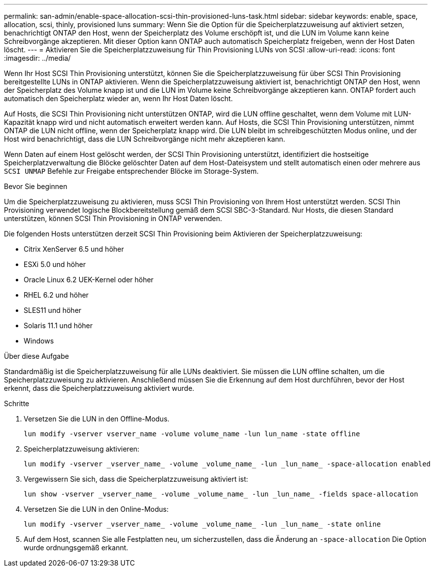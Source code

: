 ---
permalink: san-admin/enable-space-allocation-scsi-thin-provisioned-luns-task.html 
sidebar: sidebar 
keywords: enable, space, allocation, scsi, thinly, provisioned luns 
summary: Wenn Sie die Option für die Speicherplatzzuweisung auf aktiviert setzen, benachrichtigt ONTAP den Host, wenn der Speicherplatz des Volume erschöpft ist, und die LUN im Volume kann keine Schreibvorgänge akzeptieren. Mit dieser Option kann ONTAP auch automatisch Speicherplatz freigeben, wenn der Host Daten löscht. 
---
= Aktivieren Sie die Speicherplatzzuweisung für Thin Provisioning LUNs von SCSI
:allow-uri-read: 
:icons: font
:imagesdir: ../media/


[role="lead"]
Wenn Ihr Host SCSI Thin Provisioning unterstützt, können Sie die Speicherplatzzuweisung für über SCSI Thin Provisioning bereitgestellte LUNs in ONTAP aktivieren.  Wenn die Speicherplatzzuweisung aktiviert ist, benachrichtigt ONTAP den Host, wenn der Speicherplatz des Volume knapp ist und die LUN im Volume keine Schreibvorgänge akzeptieren kann. ONTAP fordert auch automatisch den Speicherplatz wieder an, wenn Ihr Host Daten löscht.

Auf Hosts, die SCSI Thin Provisioning nicht unterstützen ONTAP, wird die LUN offline geschaltet, wenn dem Volume mit LUN-Kapazität knapp wird und nicht automatisch erweitert werden kann. Auf Hosts, die SCSI Thin Provisioning unterstützen, nimmt ONTAP die LUN nicht offline, wenn der Speicherplatz knapp wird. Die LUN bleibt im schreibgeschützten Modus online, und der Host wird benachrichtigt, dass die LUN Schreibvorgänge nicht mehr akzeptieren kann.

Wenn Daten auf einem Host gelöscht werden, der SCSI Thin Provisioning unterstützt, identifiziert die hostseitige Speicherplatzverwaltung die Blöcke gelöschter Daten auf dem Host-Dateisystem und stellt automatisch einen oder mehrere aus `SCSI UNMAP` Befehle zur Freigabe entsprechender Blöcke im Storage-System.

.Bevor Sie beginnen
Um die Speicherplatzzuweisung zu aktivieren, muss SCSI Thin Provisioning von Ihrem Host unterstützt werden. SCSI Thin Provisioning verwendet logische Blockbereitstellung gemäß dem SCSI SBC-3-Standard. Nur Hosts, die diesen Standard unterstützen, können SCSI Thin Provisioning in ONTAP verwenden.

Die folgenden Hosts unterstützen derzeit SCSI Thin Provisioning beim Aktivieren der Speicherplatzzuweisung:

* Citrix XenServer 6.5 und höher
* ESXi 5.0 und höher
* Oracle Linux 6.2 UEK-Kernel oder höher
* RHEL 6.2 und höher
* SLES11 und höher
* Solaris 11.1 und höher
* Windows


.Über diese Aufgabe
Standardmäßig ist die Speicherplatzzuweisung für alle LUNs deaktiviert. Sie müssen die LUN offline schalten, um die Speicherplatzzuweisung zu aktivieren. Anschließend müssen Sie die Erkennung auf dem Host durchführen, bevor der Host erkennt, dass die Speicherplatzzuweisung aktiviert wurde.

.Schritte
. Versetzen Sie die LUN in den Offline-Modus.
+
[source, cli]
----
lun modify -vserver vserver_name -volume volume_name -lun lun_name -state offline
----
. Speicherplatzzuweisung aktivieren:
+
[source, cli]
----
lun modify -vserver _vserver_name_ -volume _volume_name_ -lun _lun_name_ -space-allocation enabled
----
. Vergewissern Sie sich, dass die Speicherplatzzuweisung aktiviert ist:
+
[source, cli]
----
lun show -vserver _vserver_name_ -volume _volume_name_ -lun _lun_name_ -fields space-allocation
----
. Versetzen Sie die LUN in den Online-Modus:
+
[source, cli]
----
lun modify -vserver _vserver_name_ -volume _volume_name_ -lun _lun_name_ -state online
----
. Auf dem Host, scannen Sie alle Festplatten neu, um sicherzustellen, dass die Änderung an `-space-allocation` Die Option wurde ordnungsgemäß erkannt.

